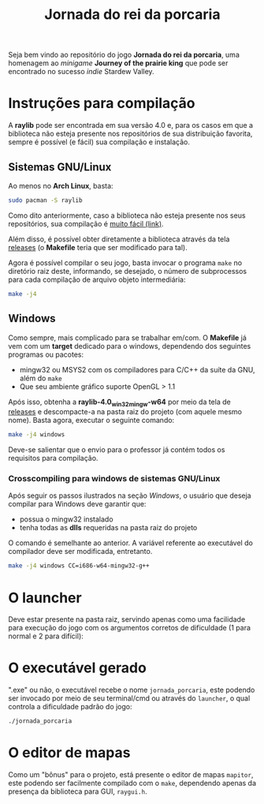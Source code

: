 #+title: Jornada do rei da porcaria

Seja bem vindo ao repositório do jogo *Jornada do rei da porcaria*, uma homenagem ao /minigame/ *Journey of the prairie king* que pode ser encontrado no sucesso /indie/ Stardew Valley.

[[file:assets/banner.png]]

* Instruções para compilação

A *raylib* pode ser encontrada em sua versão 4.0 e, para os casos em que a biblioteca não esteja presente nos repositórios de sua distribuição favorita, sempre é possível (e fácil) sua compilação e instalação.

** Sistemas GNU/Linux

Ao menos no *Arch Linux*, basta:

#+begin_src sh
sudo pacman -S raylib
#+end_src

Como dito anteriormente, caso a biblioteca não esteja presente nos seus repositórios, sua compilação é [[https://github.com/raysan5/raylib/wiki/Working-on-GNU-Linux][muito fácil (link)]].

Além disso, é possível obter diretamente a biblioteca através da tela [[https://github.com/raysan5/raylib/releases/tag/4.0.0][releases]] (o *Makefile* teria que ser modificado para tal).

Agora é possível compilar o seu jogo, basta invocar o programa ~make~ no diretório raiz deste, informando, se desejado, o número de subprocessos para cada compilação de arquivo objeto intermediária:

#+begin_src sh
make -j4
#+end_src

** Windows

Como sempre, mais complicado para se trabalhar em/com. O *Makefile* já vem com um *target* dedicado para o windows, dependendo dos seguintes programas ou pacotes:

- mingw32 ou MSYS2 com os compiladores para C/C++ da suíte da GNU, além do ~make~
- Que seu ambiente gráfico suporte OpenGL > 1.1


Após isso, obtenha a *raylib-4.0_win32_mingw-w64* por meio da tela de [[https://github.com/raysan5/raylib/releases/tag/4.0.0][releases]] e descompacte-a na pasta raiz do projeto (com aquele mesmo nome). Basta agora, executar o seguinte comando:

#+begin_src sh
make -j4 windows
#+end_src

Deve-se salientar que o envio para o professor já contém todos os requisitos para compilação.

*** Crosscompiling  para windows de sistemas GNU/Linux

Após seguir os passos ilustrados na seção [[Windows]], o usuário que deseja compilar para Windows deve garantir que:

- possua o mingw32 instalado
- tenha todas as *dlls* requeridas na pasta raiz do projeto

O comando é semelhante ao anterior. A variável referente ao executável do compilador deve ser modificada, entretanto.

#+begin_src sh
make -j4 windows CC=i686-w64-mingw32-g++
#+end_src

* O launcher

Deve estar presente na pasta raiz, servindo apenas como uma facilidade para execução do jogo com os argumentos corretos de dificuldade (1 para normal e 2 para difícil):

[[file:images/exemplo_launcher.jpg]]

* O executável gerado

".exe" ou não, o executável recebe o nome ~jornada_porcaria~, este podendo ser invocado por meio de seu terminal/cmd ou através do ~launcher~, o qual controla a dificuldade padrão do jogo:

#+begin_src sh
./jornada_porcaria
#+end_src

* O editor de mapas

Como um "bônus" para o projeto, está presente o editor de mapas ~mapitor~, este podendo ser facilmente compilado com o ~make~, dependendo apenas da presença da biblioteca para GUI, ~raygui.h~.

[[file:images/exemplo_ed.gif]]

